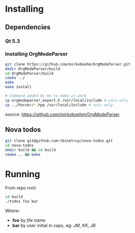 * Installing
** Dependencies
*** Qt 5.3

*** Installing OrgModeParser

#+begin_src bash
git clone https://github.com/mirkoboehm/OrgModeParser.git
mkdir OrgModeParser/build
cd OrgModeParser/build
cmake ../
make
make install

# Command added by me to make it work
cp orgmodeparser_export.h /usr/local/include # unix only
cp ../Parser/*.hpp /usr/local/include # unix only
#+end_src

source: https://github.com/mirkoboehm/OrgModeParser

** Nova todos

#+begin_src bash
git clone git@github.com:tbinetruy/nova-todos.git
cd nova-todos
mkdir build && cd build
cmake .. && make
#+end_src

* Running

From repo root:

#+begin_src bash
cd build
./todos foo bar
#+end_src

Where:

- *foo* by /file name/
- *bar* by user initial in caps, eg: /JM/, /KK/, /JB/

